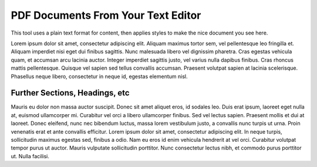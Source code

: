 PDF Documents From Your Text Editor
###################################

This tool uses a plain text format for content, then applies styles to make the nice document you see here.

Lorem ipsum dolor sit amet, consectetur adipiscing elit. Aliquam maximus tortor sem, vel pellentesque leo fringilla et. Aliquam imperdiet nisi eget dui finibus sagittis. Nunc malesuada libero vel dignissim pharetra. Cras egestas vehicula quam, et accumsan arcu lacinia auctor. Integer imperdiet sagittis justo, vel varius nulla dapibus finibus. Cras rhoncus mattis pellentesque. Quisque vel sapien sed tellus convallis accumsan. Praesent volutpat sapien at lacinia scelerisque. Phasellus neque libero, consectetur in neque id, egestas elementum nisl.

Further Sections, Headings, etc
===============================

Mauris eu dolor non massa auctor suscipit. Donec sit amet aliquet eros, id sodales leo. Duis erat ipsum, laoreet eget nulla at, euismod ullamcorper mi. Curabitur vel orci a libero ullamcorper finibus. Sed vel lectus sapien. Praesent mollis et dui at laoreet. Donec eleifend, nunc nec bibendum luctus, massa lorem vestibulum justo, a convallis nunc turpis ut urna. Proin venenatis erat et ante convallis efficitur. Lorem ipsum dolor sit amet, consectetur adipiscing elit. In neque turpis, sollicitudin maximus egestas sed, finibus a odio. Nam eu eros id enim vehicula hendrerit at vel orci. Curabitur volutpat tempor purus ut auctor. Mauris vulputate sollicitudin porttitor. Nunc consectetur lectus nibh, et commodo purus porttitor ut. Nulla facilisi.

